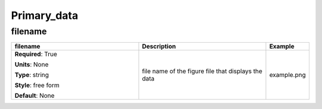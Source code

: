 .. role:: red
.. role:: blue
.. role:: navy

Primary_data
============


:navy:`filename`
~~~~~~~~~~~~~~~~

.. container::

   .. table::
       :class: tight-table
       :widths: 45 45 15

       +----------------------------------------------+-----------------------------------------------+----------------+
       | **filename**                                 | **Description**                               | **Example**    |
       +==============================================+===============================================+================+
       | **Required**: :red:`True`                    | file name of the figure file that displays    | example.png    |
       |                                              | the data                                      |                |
       | **Units**: None                              |                                               |                |
       |                                              |                                               |                |
       | **Type**: string                             |                                               |                |
       |                                              |                                               |                |
       | **Style**: free form                         |                                               |                |
       |                                              |                                               |                |
       | **Default**: None                            |                                               |                |
       |                                              |                                               |                |
       |                                              |                                               |                |
       +----------------------------------------------+-----------------------------------------------+----------------+

